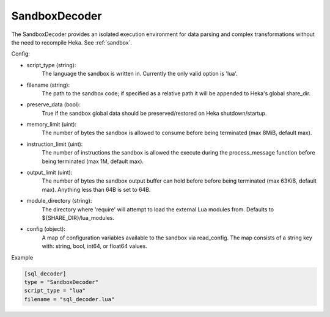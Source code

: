 
SandboxDecoder
==============

The SandboxDecoder provides an isolated execution environment for data parsing
and complex transformations without the need to recompile Heka. See
:ref:`sandbox`.

.. _sandboxdecoder_settings:

Config:

- script_type (string):
    The language the sandbox is written in.  Currently the only valid option is 'lua'.

- filename (string):
    The path to the sandbox code; if specified as a relative path it will be
    appended to Heka's global share_dir.

- preserve_data (bool):
    True if the sandbox global data should be preserved/restored on Heka
    shutdown/startup.

- memory_limit (uint):
    The number of bytes the sandbox is allowed to consume before being
    terminated (max 8MiB, default max).

- instruction_limit (uint):
    The number of instructions the sandbox is allowed the execute during the
    process_message function before being terminated (max 1M, default max).

- output_limit (uint):
    The number of bytes the sandbox output buffer can hold before before being
    terminated (max 63KiB, default max).  Anything less than 64B is set to
    64B.

- module_directory (string):
    The directory where 'require' will attempt to load the external Lua
    modules from.  Defaults to ${SHARE_DIR}/lua_modules.

- config (object):
    A map of configuration variables available to the sandbox via read_config.
    The map consists of a string key with: string, bool, int64, or float64
    values.

Example

.. code-block:: ini

    [sql_decoder]
    type = "SandboxDecoder"
    script_type = "lua"
    filename = "sql_decoder.lua"

